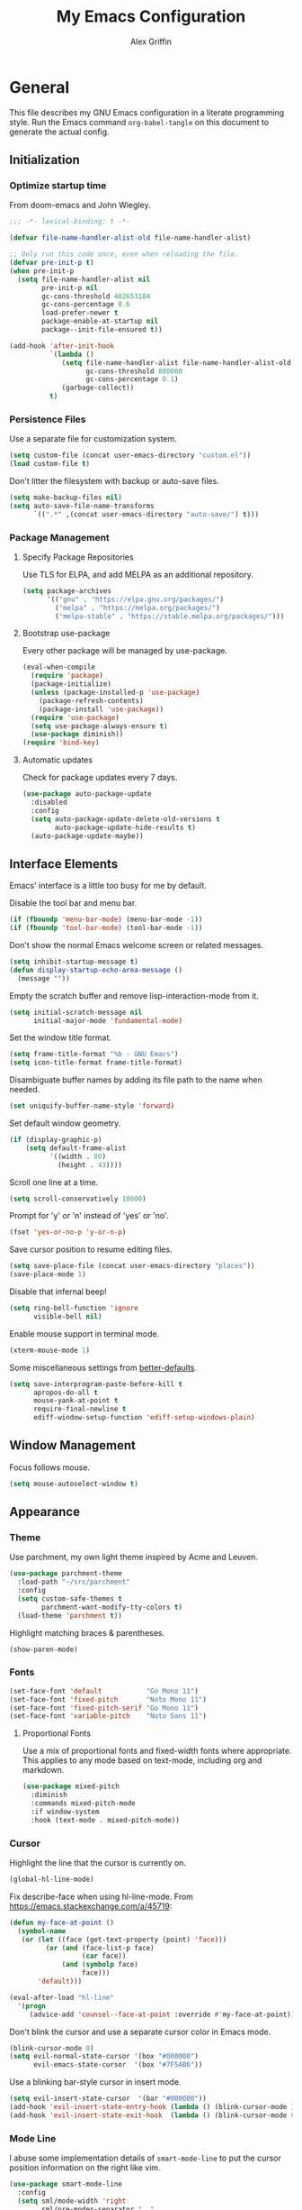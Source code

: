 #+TITLE: My Emacs Configuration
#+AUTHOR: Alex Griffin
#+STARTUP: content
#+PROPERTY: header-args :tangle ~/.emacs.d/init.el

* General

This file describes my GNU Emacs configuration in a literate
programming style. Run the Emacs command =org-babel-tangle= on this
document to generate the actual config.

** Initialization

*** Optimize startup time

From doom-emacs and John Wiegley.

#+BEGIN_SRC emacs-lisp
  ;;; -*- lexical-binding: t -*-

  (defvar file-name-handler-alist-old file-name-handler-alist)

  ;; Only run this code once, even when reloading the file.
  (defvar pre-init-p t)
  (when pre-init-p
    (setq file-name-handler-alist nil
          pre-init-p nil
          gc-cons-threshold 402653184
          gc-cons-percentage 0.6
          load-prefer-newer t
          package-enable-at-startup nil
          package--init-file-ensured t))

  (add-hook 'after-init-hook
            `(lambda ()
               (setq file-name-handler-alist file-name-handler-alist-old
                     gc-cons-threshold 800000
                     gc-cons-percentage 0.1)
               (garbage-collect))
            t)
#+END_SRC

*** Persistence Files

Use a separate file for customization system.

#+BEGIN_SRC emacs-lisp
  (setq custom-file (concat user-emacs-directory "custom.el"))
  (load custom-file t)
#+END_SRC

Don't litter the filesystem with backup or auto-save files.

#+BEGIN_SRC emacs-lisp
  (setq make-backup-files nil)
  (setq auto-save-file-name-transforms
        `((".*" ,(concat user-emacs-directory "auto-save/") t)))
#+END_SRC

*** Package Management

**** Specify Package Repositories

Use TLS for ELPA, and add MELPA as an additional repository.

#+BEGIN_SRC emacs-lisp
  (setq package-archives
        '(("gnu" . "https://elpa.gnu.org/packages/")
          ("melpa" . "https://melpa.org/packages/")
          ("melpa-stable" . "https://stable.melpa.org/packages/")))
#+END_SRC

**** Bootstrap use-package

Every other package will be managed by use-package.

#+BEGIN_SRC emacs-lisp
  (eval-when-compile
    (require 'package)
    (package-initialize)
    (unless (package-installed-p 'use-package)
      (package-refresh-contents)
      (package-install 'use-package))
    (require 'use-package)
    (setq use-package-always-ensure t)
    (use-package diminish))
  (require 'bind-key)
#+END_SRC

**** Automatic updates

Check for package updates every 7 days.

#+BEGIN_SRC emacs-lisp
  (use-package auto-package-update
    :disabled
    :config
    (setq auto-package-update-delete-old-versions t
          auto-package-update-hide-results t)
    (auto-package-update-maybe))
#+END_SRC

** Interface Elements

Emacs' interface is a little too busy for me by default.

Disable the tool bar and menu bar.

#+BEGIN_SRC emacs-lisp
  (if (fboundp 'menu-bar-mode) (menu-bar-mode -1))
  (if (fboundp 'tool-bar-mode) (tool-bar-mode -1))
#+END_SRC

Don't show the normal Emacs welcome screen or related messages.

#+BEGIN_SRC emacs-lisp
  (setq inhibit-startup-message t)
  (defun display-startup-echo-area-message ()
    (message ""))
#+END_SRC

Empty the scratch buffer and remove lisp-interaction-mode from it.

#+BEGIN_SRC emacs-lisp
  (setq initial-scratch-message nil
        initial-major-mode 'fundamental-mode)
#+END_SRC

Set the window title format.

#+BEGIN_SRC emacs-lisp
  (setq frame-title-format "%b - GNU Emacs")
  (setq icon-title-format frame-title-format)
#+END_SRC

Disambiguate buffer names by adding its file path to the name when needed.

#+BEGIN_SRC emacs-lisp
  (set uniquify-buffer-name-style 'forward)
#+END_SRC

Set default window geometry.

#+BEGIN_SRC emacs-lisp
  (if (display-graphic-p)
      (setq default-frame-alist
            '((width . 80)
              (height . 43))))
#+END_SRC

Scroll one line at a time.

#+BEGIN_SRC emacs-lisp
  (setq scroll-conservatively 10000)
#+END_SRC

Prompt for 'y' or 'n' instead of 'yes' or 'no'.

#+BEGIN_SRC emacs-lisp
  (fset 'yes-or-no-p 'y-or-n-p)
#+END_SRC

Save cursor position to resume editing files.

#+BEGIN_SRC emacs-lisp
  (setq save-place-file (concat user-emacs-directory "places"))
  (save-place-mode 1)
#+END_SRC

Disable that infernal beep!

#+BEGIN_SRC emacs-lisp
  (setq ring-bell-function 'ignore
        visible-bell nil)
#+END_SRC

Enable mouse support in terminal mode.

#+BEGIN_SRC emacs-lisp
  (xterm-mouse-mode 1)
#+END_SRC

Some miscellaneous settings from
[[https://github.com/technomancy/better-defaults][better-defaults]].

#+BEGIN_SRC emacs-lisp
  (setq save-interprogram-paste-before-kill t
        apropos-do-all t
        mouse-yank-at-point t
        require-final-newline t
        ediff-window-setup-function 'ediff-setup-windows-plain)
#+END_SRC

** Window Management

Focus follows mouse.

#+BEGIN_SRC emacs-lisp
  (setq mouse-autoselect-window t)
#+END_SRC

** Appearance

*** Theme

Use parchment, my own light theme inspired by Acme and Leuven.

#+BEGIN_SRC emacs-lisp
  (use-package parchment-theme
    :load-path "~/src/parchment"
    :config
    (setq custom-safe-themes t
          parchment-want-modify-tty-colors t)
    (load-theme 'parchment t))
#+END_SRC

Highlight matching braces & parentheses.

#+BEGIN_SRC emacs-lisp
  (show-paren-mode)
#+END_SRC

*** Fonts

#+BEGIN_SRC emacs-lisp
  (set-face-font 'default           "Go Mono 11")
  (set-face-font 'fixed-pitch       "Noto Mono 11")
  (set-face-font 'fixed-pitch-serif "Go Mono 11")
  (set-face-font 'variable-pitch    "Noto Sans 11")
#+END_SRC

**** Proportional Fonts

Use a mix of proportional fonts and fixed-width fonts where
appropriate. This applies to any mode based on text-mode, including
org and markdown.

#+BEGIN_SRC emacs-lisp
  (use-package mixed-pitch
    :diminish
    :commands mixed-pitch-mode
    :if window-system
    :hook (text-mode . mixed-pitch-mode))
#+END_SRC

*** Cursor

Highlight the line that the cursor is currently on.

#+BEGIN_SRC emacs-lisp
  (global-hl-line-mode)
#+END_SRC

Fix describe-face when using hl-line-mode. From
https://emacs.stackexchange.com/a/45719:

#+BEGIN_SRC emacs-lisp
  (defun my-face-at-point ()
    (symbol-name
     (or (let ((face (get-text-property (point) 'face)))
           (or (and (face-list-p face)
                    (car face))
               (and (symbolp face)
                    face)))
         'default)))

  (eval-after-load "hl-line"
    '(progn
       (advice-add 'counsel--face-at-point :override #'my-face-at-point)))
#+END_SRC

Don't blink the cursor and use a separate cursor color in Emacs mode.

#+BEGIN_SRC emacs-lisp
  (blink-cursor-mode 0)
  (setq evil-normal-state-cursor '(box "#000000")
        evil-emacs-state-cursor  '(box "#7F5AB6"))
#+END_SRC

Use a blinking bar-style cursor in insert mode.

#+BEGIN_SRC emacs-lisp
  (setq evil-insert-state-cursor  '(bar "#000000"))
  (add-hook 'evil-insert-state-entry-hook (lambda () (blink-cursor-mode 1)))
  (add-hook 'evil-insert-state-exit-hook  (lambda () (blink-cursor-mode 0)))
#+END_SRC

*** Mode Line

I abuse some implementation details of =smart-mode-line= to put the
cursor position information on the right like vim.

#+BEGIN_SRC emacs-lisp
  (use-package smart-mode-line
    :config
    (setq sml/mode-width 'right
          sml/pre-modes-separator "  "
          sml/theme nil)
    (add-to-list 'sml/replacer-regexp-list
                 `(,(concat "^/vcsh:dotfiles:" (getenv "HOME")) ":Dot:~") t)
    ;; Override this function to get better spacing once we rearrange.
    (defun sml/fill-for-buffer-identification () "  ")
    (column-number-mode) ;; Show column number next to the line number.
    (sml/setup)
    ;; Rearrange mode-line to put position and line number on the right.
    (setq-default
     mode-line-format
     '("%e"
       mode-line-mule-info
       mode-line-client
       mode-line-modified
       mode-line-remote
       "  "
       mode-line-frame-identification
       mode-line-buffer-identification
       sml/pos-id-separator
       (vc-mode vc-mode)
       sml/pre-modes-separator
       mode-line-modes
       mode-line-misc-info
       mode-line-front-space
       mode-line-position
       mode-line-end-spaces)))
#+END_SRC

**** Hide Mode Lighters

Most of my =diminish= invocations are within =use-package=
declarations, but these modes are hidden the hard way.

#+BEGIN_SRC emacs-lisp
  (eval-after-load "eldoc" '(diminish 'eldoc-mode))
#+END_SRC

* Editing

** Whitespace

#+BEGIN_SRC emacs-lisp
  (use-package whitespace
    :ensure nil
    :diminish (whitespace-mode global-whitespace-mode)
    :config
    (setq whitespace-line-column 79
          whitespace-style '(face lines-tail trailing))
    (global-whitespace-mode 1))
#+END_SRC

Don't indent with tabs by default.

#+BEGIN_SRC emacs-lisp
  (setq-default indent-tabs-mode nil)
#+END_SRC

Load style settings from =.editorconfig=

#+BEGIN_SRC emacs-lisp
  (use-package editorconfig
    :diminish
    :hook (prog-mode . editorconfig-mode)
    :commands editorconfig-mode)
  #+END_SRC

Automatically trim whitespace only from lines edited.

#+BEGIN_SRC emacs-lisp
  (use-package ws-butler
    :diminish
    :hook (prog-mode . ws-butler-mode)
    :commands ws-butler-mode)
#+END_SRC

** Modal Editing

Evil is an extensible vi layer for Emacs.

#+BEGIN_SRC emacs-lisp
  (use-package evil
    :diminish undo-tree-mode
    :init
    (setq evil-want-keybinding nil
          evil-want-C-u-scroll t)
    :config
    (defun backward-kill-line (arg)
      (interactive "p")
      (kill-line (- 1 arg)))
    (evil-define-key 'insert 'global
      (kbd "C-u") 'backward-kill-line)
    (setq evil-mode-line-format nil)
    (evil-mode 1))
#+END_SRC

*** Workman Layout

I need to use Workman bindings in evil-mode because I'm a snowflake.

#+BEGIN_SRC emacs-lisp
  (setq evil-workman (getenv "WORKMAN"))
#+END_SRC

Define the keys to translate.

#+BEGIN_SRC emacs-lisp
  (defvar workman-base-translations
    (list "n" "j"
          "e" "k"
          "y" "h"
          "o" "l"
          "j" "y"
          "k" "n"
          "h" "e"
          "l" "o")
    "The basic evil keys to translate for the Workman keyboard layout.")

  (defvar workman-translations
    (append workman-base-translations
            (mapcar #'upcase workman-base-translations)
            (mapcar (lambda (c) (kbd (concat "C-" c)))
                    workman-base-translations)
            (mapcar (lambda (c) (kbd (concat "M-" c)))
                    workman-base-translations))
    "Evil keys to translate for the Workman keyboard layout.")

  (defvar workman-extended-translations
    (append workman-translations
            (mapcar (lambda (c) (kbd (concat "g" c)))
                    workman-base-translations)
            (mapcar (lambda (c) (kbd (concat "g" (upcase c))))
                    workman-base-translations)
            (mapcar (lambda (c) (kbd (concat "z" c)))
                    workman-base-translations)
            (mapcar (lambda (c) (kbd (concat "z" (upcase c))))
                    workman-base-translations))
    "Extended set of Workman key translations (for evil keymaps).")
#+END_SRC

Fix my movement keys in modes that don't translate quite right.

#+BEGIN_SRC emacs-lisp
  (defmacro evil-add-yneo-bindings (keymap &optional state &rest bindings)
    "Add \"y\", \"n\", \"e\", \"o\" bindings to KEYMAP in STATE.
  Add additional BINDINGS if specified."
    (declare (indent defun))
    `(when evil-workman
       (evil-define-key ,state ,keymap
         "y" (lookup-key evil-motion-state-map "y")
         "n" (lookup-key evil-motion-state-map "n")
         "e" (lookup-key evil-motion-state-map "e")
         "o" (lookup-key evil-motion-state-map "o")
         ":" (lookup-key evil-motion-state-map ":")
         ,@bindings)))
  (add-hook 'Info-mode-hook
            (lambda () (evil-add-yneo-bindings Info-mode-map 'normal)))
#+END_SRC

Set up the translation in evil-collection's config.

#+NAME: evil-collection-workman
#+BEGIN_SRC emacs-lisp :tangle no
  (defun workman-translate-keys (mode keymaps &optional states &rest _rest)
    (let ((translations (if (or states (eq mode 'evil-mode))
                            workman-extended-translations
                          workman-translations)))
      (when (and evil-workman keymaps)
        (apply #'evil-collection-translate-key
               states
               keymaps
               translations))))

  (workman-translate-keys 'evil-mode
                          '(evil-normal-state-map
                            evil-motion-state-map
                            evil-visual-state-map
                            evil-window-map))

  (add-hook 'evil-collection-setup-hook #'workman-translate-keys)
#+END_SRC

*** Integration

Integrate evil with much of the rest of Emacs.

#+BEGIN_SRC emacs-lisp :noweb yes
  (use-package evil-collection
    :after evil
    :config
    <<evil-collection-workman>>
    (evil-collection-init))
#+END_SRC

*** Surround

Edit pairs of surroundings together, like parentheses, brackets, quotes, tags.

#+BEGIN_SRC emacs-lisp
  (use-package evil-surround
    :after evil
    :config
    (global-evil-surround-mode 1))
#+END_SRC

*** Matchit

Extend % to jump between matching tags or code branches.

#+BEGIN_SRC emacs-lisp
  (use-package evil-matchit
    :after evil
    :config
    (global-evil-matchit-mode 1))
#+END_SRC

*** TODO Multiple Cursors

Edit text with multiple cursors. Disabled for now until I figure out bindings.

#+BEGIN_SRC emacs-lisp
  (use-package evil-mc
    :disabled
    :after evil
    :config
    (global-evil-mc-mode 1))
#+END_SRC

** Keybinding Popup

Show a popup with completions for partially-entered keybindings.

#+BEGIN_SRC emacs-lisp
  (use-package which-key
    :pin melpa-stable
    :diminish
    :config (which-key-mode 1))
#+END_SRC

** Leader Keys

Use general.el to manage keybindings more easily and set up
Spacemacs-like leader keys.

#+BEGIN_SRC emacs-lisp
  (use-package general
    :config
    (general-override-mode 1)
    (general-auto-unbind-keys)

    (defun find-emacs-config ()
      "Edit my Emacs configuration file in the current window."
      (interactive)
      (find-file-existing "/vcsh:dotfiles:~/.emacs.d/emacs.org"))

    (defun reload-emacs-config ()
      "Reload my Emacs configuration."
      (interactive)
      (require 'org)
      (org-babel-tangle-file "/vcsh:dotfiles:~/.emacs.d/emacs.org")
      (load-file user-init-file))

    (general-create-definer tyrant-def
      :states '(normal visual insert motion emacs)
      :keymaps 'override
      :prefix "SPC"
      :non-normal-prefix "C-SPC")

    (general-define-key
      :states '(normal visual)
      "," (general-simulate-key "SPC m"))

    (tyrant-def
     "a"   '(:ignore t :which-key "app")
     "ac"  'calc
     "ad"  'dired
     "ak"  'list-packages
     "aP"  'proced
     "as"  '(:ignore t :which-key "shell")
     "asi" 'shell
     "ase" 'eshell
     "ast" 'ansi-term
     "au"  'undo-tree-visualize

     "b"   '(:ignore t :which-key "buffer")
     "bb"  'ivy-switch-buffer
     "bd"  'evil-delete-buffer
     "bl"  'evil-switch-to-windows-last-buffer
     "bw"  'read-only-mode

     "f"   '(:ignore t :which-key "file")
     "fb"  'bookmark-jump
     "ff"  'find-file
     "fe"  '(:ignore t :which-key "emacs")
     "fed" 'find-emacs-config
     "feR" 'reload-emacs-config

     "h"   '(:ignore t :which-key "help")
     "ha"  'apropos-command
     "hb"  'describe-bindings
     "hc"  'describe-key-briefly
     "hf"  'describe-function
     "hF"  'describe-face
     "hh"  'help
     "hi"  'info
     "hk"  'describe-key
     "hm"  'describe-mode
     "hM"  'man
     "hP"  'describe-package
     "hv"  'describe-variable

     "m"   '(:ignore t :which-key "mode")

     "q"   '(:ignore t :which-key "quit")
     "qq"  'save-buffers-kill-terminal

     "s"   '(:ignore t :which-key "search")

     "t"   '(:ignore t :which-key "toggles")
     "tF"  'auto-fill-mode
     "th"  '(:ignore t :which-key "highlight")
     "thh" 'global-hl-line-mode
     "thl" 'highlight-lines-matching-regexp
     "thr" 'highlight-regexp
     "thu" 'unhighlight-regexp
     "thU" 'hi-lock-mode
     "tl"  'toggle-truncate-lines
     "tm"  'mixed-pitch-mode
     "tn"  'display-line-numbers-mode
     "tw"  'whitespace-mode

     "T"   '(:ignore t :which-key "UI toggles/themes")
     "Tf"  'fringe-foo
     "TF"  'toggle-frame-fullscreen
     "TM"  'toggle-frame-maximized
     "Tm"  'menu-bar-mode
     "Ts"  'load-theme
     "Tt"  'tool-bar-mode

     "w"   '(evil-window-map :which-key "window"))

    (general-define-key
     :keymaps 'evil-window-map
     "d" 'evil-window-delete
     "F" 'make-frame))
#+END_SRC

Restart Emacs.

#+BEGIN_SRC emacs-lisp
  (use-package restart-emacs
    :commands restart-emacs
    :general (tyrant-def "qR" 'reload-and-restart-emacs)
    :config
    (defun reload-and-restart-emacs ()
      "Reload Emacs configuration and restart Emacs."
      (interactive)
      (require 'org)
      (org-babel-tangle-file "/vcsh:dotfiles:~/.emacs.d/emacs.org")
      ;; (setq restart-emacs-restore-frames t)
      (restart-emacs)))
#+END_SRC

** Completion

*** Auto-Completion

#+BEGIN_SRC emacs-lisp
  (use-package company
    :diminish
    :hook (prog-mode . company-mode))
#+END_SRC

*** Incremental Completion

Use ivy for generic input completion.

#+BEGIN_SRC emacs-lisp
  (use-package ivy
    :diminish
    :hook (after-init . ivy-mode)
    :config
    (setq ivy-use-virtual-buffers t
          ivy-count-format "(%d/%d) "
          ivy-magic-tilde nil
          ivy-initial-inputs-alist nil
          ivy-re-builders-alist '((t . ivy--regex-ignore-order))))

  (use-package counsel
    :diminish
    :after ivy
    :general
    (tyrant-def
      "sa" 'counsel-ag
      "ss" 'swiper
      "sr" 'counsel-rg)
    :config (counsel-mode))
#+END_SRC

*** Snippets

#+BEGIN_SRC emacs-lisp
  (use-package yasnippet
    :diminish yas-minor-mode
    :hook ((prog-mode org-mode) . yas-minor-mode)
    :general
    (tyrant-def
      "i"   '(:ignore t :which-key "insert")
      "is"  'yas-insert-snippet
      "iS"  '(:ignore t :which-key "snippet")
      "iSv" 'yas-visit-snippet-file
      "iSn" 'yas-new-snippet))

  (use-package yasnippet-snippets
    :after yasnippet)
#+END_SRC

** Smartparens

Insert and delete parentheses and other pairs more intelligently.

#+BEGIN_SRC emacs-lisp
  (use-package smartparens
    :diminish
    :config
    (require 'smartparens-config)
    (smartparens-global-mode))
#+END_SRC

** Spell Check

Activate spell checker automatically in text mode, or manually with
keybindings.

#+BEGIN_SRC emacs-lisp
  (use-package flyspell
    :diminish
    :hook ((org-mode markdown-mode) . flyspell-mode)
    :general
    (tyrant-def
      "ts"  'flyspell-mode
      "tS"  'flyspell-prog-mode))
#+END_SRC

** Colors

Rainbow mode sets the background of color names to display their color.

#+BEGIN_SRC emacs-lisp
  (use-package rainbow-mode
    :diminish
    :general
    (tyrant-def
      "tC"  '(:ignore t :which-key "colors")
      "tCc" 'rainbow-mode))
#+END_SRC

* Org Mode

#+BEGIN_SRC emacs-lisp
  (use-package org
    :hook (org-mode . org-indent-mode)
    :general
    (tyrant-def
      "o"   '(:ignore t :which-key "org")
      "oa"  'org-agenda-default
      "oc"  'org-capture
      "ol"  'org-store-link
      "oo"  'org-agenda
      "oO"  'org-clock-out
      "oq"  'org-clock-cancel
      "fp"  'find-plan-file)
    (tyrant-def org-mode-map
      "m,"  'org-ctrl-c-ctrl-c
      "m'"  'org-edit-special
      "m:"  'org-set-tags-command
      "m."  'org-time-stamp
      "ma"  'org-attach
      "mA"  'org-archive-subtree
      "mC"  'org-clone-subtree-with-time-shift
      "md"  'org-deadline
      "me"  'org-export-dispatch
      "mI"  'org-clock-in
      "ml"  'org-insert-link
      "mn"  'org-toggle-narrow-to-subtree
      "mO"  'org-clock-out
      "mp"  'org-set-property
      "mq"  'org-clock-cancel
      "mR"  'org-refile
      "ms"  'org-schedule
      "mt"  'org-todo
      "mT"  '(:ignore t :which-key "toggles")
      "mTi" 'org-toggle-inline-images
      "mTl" 'org-toggle-link-display
      "mTo" 'org-toggle-ordered-property)
    (tyrant-def
      :definer 'minor-mode
      :keymaps 'org-src-mode
      "m," 'org-edit-src-exit
      "mc" 'org-edit-src-exit
      "mk" 'org-edit-src-abort
      "ma" 'org-edit-src-abort)
    :config
    (defun org-agenda-default ()
      (interactive)
      (org-agenda nil "n"))
    (defun my/get-org-files ()
      (directory-files org-directory t "\.org$"))
    (defun find-plan-file ()
      (interactive)
      (find-file-existing "~/org/plan.org"))
    (add-to-list 'org-modules 'org-attach)
    (add-to-list 'org-modules 'org-depend)
    (add-to-list 'org-modules 'org-habit)
    (setq holiday-bahai-holidays nil
          holiday-hebrew-holidays nil
          holiday-islamic-holidays nil
          holiday-oriental-holidays nil
          holiday-other-holidays '((holiday-fixed 5 5 "Cinco de Mayo")))
    (setq org-agenda-files '("~/org/plan.org" "~/org/training.org")
          org-agenda-span 'day
          org-agenda-todo-ignore-scheduled t
          org-capture-templates
          '(("t" "Task" entry (file+headline "~/org/plan.org" "Tasks")
             "* TODO %?\n %i\n  %a")
            ("a" "Appointment" entry (file+headline "~/org/plan.org" "Calendar")
             "* %?\n %i\n  %a")
            ("f" "FOCUS Task" entry (file+headline "~/org/plan.org" "FOCUS")
             "* TODO %?\n %i\n  %a"))
          org-default-notes-file "~/org/inbox.org"
          org-image-actual-width nil
          org-link-abbrev-alist '(("attach" . org-attach-expand-link))
          org-outline-path-complete-in-steps nil
          org-refile-allow-creating-parent-nodes 'confirm
          org-refile-targets '((my/get-org-files :maxlevel . 3))
          org-refile-use-outline-path 'file
          org-return-follows-link t
          org-startup-folded 'showall
          org-startup-with-inline-images t
          org-todo-keywords '((sequence "TODO(t)" "WAITING(w)" "DONE(d!)"))))

  (use-package org-indent
    :ensure nil
    :diminish
    :commands org-indent-mode)

  (use-package org-bullets
    :commands org-bullets-mode
    :hook (org-mode . org-bullets-mode))

  (use-package evil-org
    :diminish
    :after (evil evil-collection org)
    :hook (org-mode . evil-org-mode)
    :config
    (evil-org-set-key-theme)
    (evil-define-key 'normal outline-mode-map
      (kbd "TAB") 'org-cycle
      "["  nil
      "]"  nil
      "]]" 'outline-next-visible-heading
      "[[" 'outline-previous-visible-heading
      "^"  'evil-first-non-blank)
    (evil-define-key '(normal visual) evil-org-mode-map
      (kbd "RET")       'evil-org-return
      (kbd "<backtab>") 'org-shifttab)
    (workman-translate-keys 'org-mode
                            'evil-org-mode-map
                            '(normal motion visual))
    (require 'evil-org-agenda)
    (evil-org-agenda-set-keys)
    (workman-translate-keys 'org-mode 'org-agenda-mode-map))
#+END_SRC

** Reminders

Set up desktop notifications for org agenda items.

#+BEGIN_SRC emacs-lisp
  (use-package appt
    :ensure nil
    :defer 5
    :config
    (defun alert-appt-display (minutes-until _time msg)
      (require 'notifications)
      (notifications-notify
       :app-icon (concat user-emacs-directory "Org-mode-unicorn.svg")
       :title (concat minutes-until " Minute Reminder")
       :body msg))

    (setq appt-time-msg-list nil)  ;; clear existing appt list
    (setq appt-display-format 'window
          appt-display-interval 30
          appt-display-mode-line nil
          appt-disp-window-function #'alert-appt-display
          appt-message-warning-time 60)
    (appt-activate 1)
    (org-agenda-to-appt)
    (run-at-time "24:01" 3600 'org-agenda-to-appt)
    (add-hook 'org-agenda-finalize-hook 'org-agenda-to-appt))
#+END_SRC

https://joonro.github.io/blog/posts/toast-notifications-org-mode-windows.html

* Tools

** Shell

#+BEGIN_SRC emacs-lisp
  (setq comint-password-prompt-regexp
        (concat comint-password-prompt-regexp
                "\\|^doas (.*@.*) password: \\'"))
#+END_SRC

** Emacs Shell

TUI commands must be listed here so they can open in a terminal emulator.

#+BEGIN_SRC emacs-lisp :tangle ~/.emacs.d/eshell/login
  (add-to-list 'eshell-visual-commands "ncmpc") >/dev/null
#+END_SRC

Close terminal emulator when the command exits.

#+BEGIN_SRC emacs-lisp
  (setq eshell-destroy-buffer-when-process-dies t)
#+END_SRC

Add some aliases.

#+BEGIN_SRC emacs-lisp :tangle ~/.emacs.d/eshell/alias
  alias date *date $*
  alias edit find-file $1
  alias l ls $*
  alias mpc *mpc $*
#+END_SRC

** Ledger

#+BEGIN_SRC emacs-lisp
  (use-package ledger-mode
    :mode "\\.ledger\\'"
    :general
    (tyrant-def ledger-mode-map
      "mb"  'ledger-post-edit-amount
      "mc"  'ledger-toggle-current
      "md"  'ledger-delete-current-transaction
      "mf"  'ledger-occur
      "mi"  'ledger-add-transaction
      "ml"  'ledger-display-ledger-stats
      "mp"  'ledger-display-balance-at-point
      "mr"  'ledger-reconcile
      "mR"  'ledger-report
      "ms"  'ledger-sort-region
      "mt"  'ledger-insert-effective-date)
    (tyrant-def ledger-reconcile-mode-map
      "m," 'ledger-reconcile-toggle
      "ma" 'ledger-reconcile-quit
      "mk" 'ledger-reconcile-quit
      "mt" 'ledger-reconcile-change-target
      "m RET" 'ledger-reconcile-finish)
    (general-define-key
     :states  '(normal visual)
     :keymaps 'ledger-mode-map
     "gj"  'ledger-navigate-next-xact-or-directive
     "gk"  'ledger-navigate-prev-xact-or-directive
     "M-j" 'ledger-navigate-next-xact-or-directive
     "M-k" 'ledger-navigate-prev-xact-or-directive
     "["   'ledger-navigate-prev-xact-or-directive
     "]"   'ledger-navigate-next-xact-or-directive
     "("   'ledger-navigate-beginning-of-xact
     ")"   'ledger-navigate-end-of-xact
     "="   (general-key-dispatch 'evil-indent
             "=" 'ledger-post-align-dwim))
    (general-define-key
     :states  'visual
     :keymaps 'ledger-mode-map
     "="   'evil-indent)
    (general-define-key
     :states  'normal
     :keymaps 'ledger-reconcile-mode-map
     "a"   'ledger-reconcile-add
     "c"   'ledger-reconcile-toggle
     "d"   'ledger-reconcile-delete
     "t"   'ledger-reconcile-change-target
     "gr"  'ledger-reconcile-refresh
     "q"   'ledger-reconcile-quit
     "ZQ"  'ledger-reconcile-quit
     "ZZ"  'ledger-reconcile-finish)
    (general-define-key
     :states  'normal
     :keymaps 'ledger-report-mode-map
     "q"   'ledger-report-quit)
    (workman-translate-keys 'ledger-mode
                            'ledger-mode-map
                            'normal)
    :config
    (setq ledger-init-file-name ".ledgerrc"
          ledger-clear-whole-transactions t
          ledger-post-amount-alignment-column 52
          ledger-reconcile-buffer-line-format "%(date)s  %-30(payee)s %-25(account)s %10(amount)s\n"
          ledger-reconcile-buffer-account-max-chars 25
          ledger-reconcile-buffer-payee-max-chars 30)
    (dolist (report '("summary" "balancesheet" "incomestatement" "budget"
                      "reconciled" "reimbursements" "monthly"))
      (add-to-list 'ledger-reports
                   (list report
                         (concat "./run-report.sh "
                                 report
                                 " --force-color -f %(ledger-file)"))))

    ;; Only reconcile with real transactions
    (defun ledger-use-real-transactions (&rest ignore)
      (write-region "--real\n" nil ledger-init-file-name))
    (defun ledger-use-all-transactions (&rest ignore)
      (when (file-exists-p ledger-init-file-name)
        (delete-file ledger-init-file-name)))
    (advice-add 'ledger-reconcile :before #'ledger-use-real-transactions)
    (advice-add 'ledger-reconcile-quit :after #'ledger-use-all-transactions)
    (advice-add 'ledger-reconcile-finish :after #'ledger-use-all-transactions)

    (add-hook 'ledger-mode-hook
              (lambda () (mixed-pitch-mode 0)))
    (add-hook 'ledger-reconcile-mode-hook
              (lambda () (mixed-pitch-mode 0))))
#+END_SRC

** File Management

#+BEGIN_SRC emacs-lisp
  (setq dired-dwim-target t)
  (setq dired-guess-shell-alist-user
        '(("\\.info\\.json$" "ytdl")
          ("\\.pdf$" "zathura")
          ("\\.(avi|mkv|mp4|webm)$" "mpv -fs")
          ("\\.(flac|m4a|mp3|ogg|opus)$" "mpv")
          ("\\.jpg$" "feh --cycle-once -dFZD-10 *")))
  (setq image-dired-external-viewermage nil)
  (add-to-list 'directory-abbrev-alist
    '("^/egnyte" . "/davs:focusengineering.egnyte.com:/webdav/Shared"))
#+END_SRC

** Feed Aggregator

#+BEGIN_SRC emacs-lisp
  (use-package elfeed-org
    :commands elfeed-org)

  (use-package elfeed
    :general (tyrant-def "af" 'elfeed)
    :config
    (elfeed-org)
    (setq elfeed-db-directory "~/.local/share/elfeed"
          elfeed-enclosure-default-dir "~/tmp/"
          elfeed-search-filter "@1-month-ago +unread "
          rmh-elfeed-org-files (list (concat org-directory "/links.org")))
    (add-hook 'elfeed-new-entry-hook
              (elfeed-make-tagger :feed-title "LWN\\.net"
                                  :entry-title '("Kernel prepatch"
                                                 "Security-updates"
                                                 "Weekly Edition")
                                  :remove 'unread))
    (add-hook 'elfeed-new-entry-hook
              (elfeed-make-tagger :feed-title "Slate Star Codex"
                                  :entry-title '("Link" "OT" "Thread"
                                                 "Highlights")
                                  :remove 'unread))
    (add-hook 'elfeed-new-entry-hook
              (elfeed-make-tagger :feed-title "Barbell Logic Channel"
                                  :entry-title "^#[0-9]"
                                  :remove 'unread)))
#+END_SRC

** Epub Reader

#+BEGIN_SRC emacs-lisp
  (use-package nov
    :mode ("\\.epub\\'" . nov-mode))
#+END_SRC

** Password Manager

#+BEGIN_SRC emacs-lisp
  (use-package pass
    :general (tyrant-def "ap" 'pass))
#+END_SRC

** Email Client

=mu4e= is an email client for Emacs based on the =mu= (maildir-utils)
search engine.

#+BEGIN_SRC emacs-lisp
  (use-package mu4e
    :ensure nil
    :commands (mu4e mu4e~headers-jump-to-maildir)
    :general
    (defun mu4e-inbox ()
      (interactive)
      (mu4e~headers-jump-to-maildir "/Inbox"))
    (tyrant-def "am" 'mu4e-inbox)
    :config
    (setq mu4e-maildir       "~/mail"
          mu4e-sent-folder   "/Sent Items"
          mu4e-drafts-folder "/Drafts"
          mu4e-trash-folder  "/Trash"
          mu4e-get-mail-command "mbsync -c ~/.config/isync/mbsyncrc -a"))
#+END_SRC

Support links to mu4e messages from Org.

#+BEGIN_SRC emacs-lisp
  (use-package org-mu4e
    :ensure nil)
#+END_SRC

Show email threads in a unified conversation view.

#+BEGIN_SRC emacs-lisp
  (use-package mu4e-conversation
    :after mu4e
    :config
    (global-mu4e-conversation-mode))
#+END_SRC

** Slack

#+BEGIN_SRC emacs-lisp
  (use-package slack
    :general
    (tyrant-def
      "aSs" 'slack-start
      "aSc" 'slack-channel-select
      "aSg" 'slack-group-select)
    :config
    (setq slack-buffer-emojify t
          slack-prefer-current-team t)
    (require 'password-store)
    (slack-register-team
     :name "intellectuallp"
     :default t
     :token (password-store-get "personal/slack.com/intellectuallp_token"))
    (slack-start))
#+END_SRC

* Version Control

Magit is the best porcelain for git.

#+BEGIN_SRC emacs-lisp
  (use-package magit
    :pin melpa-stable
    :diminish auto-revert-mode
    :general
    (tyrant-def
      "g"  '(:ignore t :which-key "git")
      "gc" 'magit-clone
      "gf" 'magit-file-popup
      "gm" 'magit-dispatch-popup
      "gs" 'magit-status))

  (use-package evil-magit
    :pin melpa-stable
    :after (evil evil-collection magit)
    :config
    (when evil-workman
      (evil-define-key '(normal visual) magit-mode-map
        "\C-n" 'magit-section-forward
        "gn"   'magit-section-forward-sibling
        "\C-e" 'magit-section-backward
        "ge"   'magit-section-backward-sibling
        "n"    'evil-next-visual-line
        "e"    'evil-previous-visual-line
        "j"    nil
        "jj"   'evil-yank-line
        "jr"   'magit-show-refs-popup
        "js"   'magit-copy-section-value
        "jb"   'magit-copy-buffer-revision
        "y"    nil
        "/"    'evil-search-forward
        "k"    'evil-search-next
        "K"    'evil-search-previous)
      (evil-define-key 'visual magit-mode-map
        "j"    'evil-yank
        "y"    nil)
      (evil-define-key '(normal visual) magit-diff-mode-map
        "gn"   'magit-section-forward)
      (evil-define-key '(normal visual) 'magit-blob-mode-map
        "gn"   'magit-blob-next
        "ge"   'magit-blob-previous)
      (evil-define-key '(normal visual) 'git-commit-mode-map
        "gn"   'git-commit-next-message
        "ge"   'git-commit-prev-message)
      (evil-define-key 'normal 'magit-blame-read-only-mode-map
        "n"    'evil-next-visual-line
        "\C-n" 'magit-blame-next-chunk
        "gn"   'magit-blame-next-chunk
        "gN"   'magit-blame-next-chunk-same-commit
        "e"    'evil-previous-visual-line
        "\C-e" 'magit-blame-previous-chunk
        "ge"   'magit-blame-previous-chunk
        "gE"   'magit-blame-previous-chunk-same-commit)
      (evil-define-key 'normal git-rebase-mode-map
        "n"    'evil-next-visual-line
        "e"    'evil-previous-visual-line
        "\M-n" 'git-rebase-move-line-down
        "\M-e" 'git-rebase-move-line-up
        "h"    'git-rebase-edit)))
#+END_SRC

Add TRAMP method to integrate Magit with vcsh.
https://github.com/magit/magit/issues/2939

#+BEGIN_SRC emacs-lisp
  (use-package tramp
    :defer t
    :config
    (add-to-list 'tramp-methods
                 '("vcsh"
                   (tramp-login-program "vcsh")
                   (tramp-login-args (("enter") ("%h")))
                   (tramp-remote-shell "/bin/sh")
                   (tramp-remote-shell-args ("-c")))))
#+END_SRC

* Languages

** Markdown

#+BEGIN_SRC emacs-lisp
  (use-package markdown-mode
    :commands (markdown-mode gfm-mode)
    :mode (("README\\.md\\'" . gfm-mode)
           ("\\.md\\'" . markdown-mode)
           ("\\.mdwn\\'" . markdown-mode)
           ("\\.markdown\\'" . markdown-mode))
    :config (setq markdown-command "pandoc"))
#+END_SRC

** APL

#+BEGIN_SRC emacs-lisp
  (use-package gnu-apl-mode
    :disabled
    :commands gnu-apl
    :init
    (fset 'apl 'gnu-apl)
    :config
    (setq gnu-apl-show-keymap-on-startup nil
          gnu-apl-show-tips-on-start nil)
    (defun gnu-apl-input-hook ()
      (set-input-method "APL-Z"))
    (add-hook 'gnu-apl-interactive-mode-hook 'gnu-apl-input-hook)
    (add-hook 'gnu-apl-mode-hook 'gnu-apl-input-hook))

  ;; (set-fontset-font "fontset-default" '(#x2300 . #x23ff) "Iosevka Term Slab")
#+END_SRC

** C
** Go

#+BEGIN_SRC emacs-lisp
  (use-package go-mode
    :mode "\\.go\\'"
    :config
    (setq gofmt-command "goimports")
    (add-hook 'before-save-hook 'gofmt-before-save)
    (when evil-workman
      (evil-define-key 'normal go-mode-map
        "E" 'godef-describe
        "K" 'evil-search-previous)))
#+END_SRC

** Haskell

#+BEGIN_SRC emacs-lisp
  (use-package haskell-mode
    :mode "\\.hs\\'")
#+END_SRC

** Lisp-like
*** Scheme

#+BEGIN_SRC emacs-lisp
  (use-package geiser
    :commands run-geiser
    :config
    (setq geiser-active-implementations '(guile)))

  (use-package guix-emacs
    :disabled
    :load-path "~/src/guix/emacs")
#+END_SRC

** sh
** Vimscript

#+BEGIN_SRC emacs-lisp
  (use-package vimrc-mode
    :mode "\\.vim\\(rc\\)?\\'")
#+END_SRC
